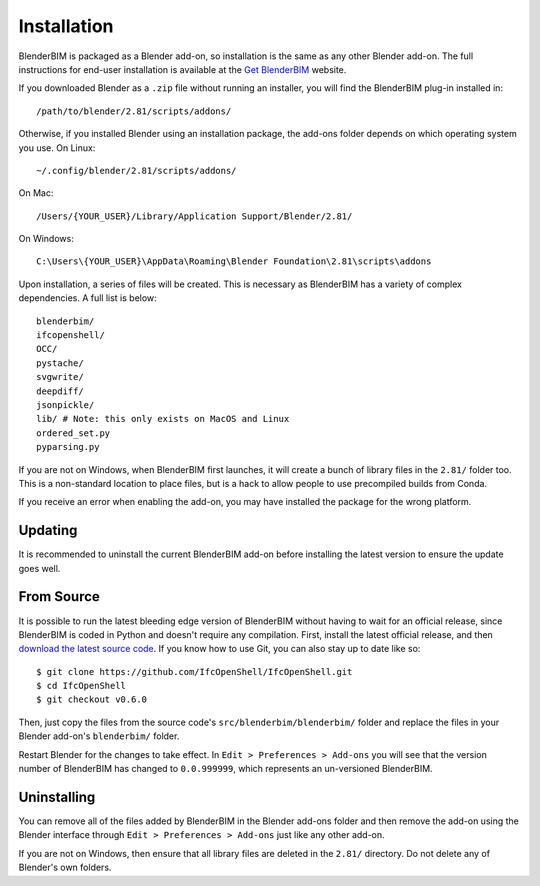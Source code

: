 Installation
============

BlenderBIM is packaged as a Blender add-on, so installation is the same as any
other Blender add-on. The full instructions for end-user installation is
available at the `Get BlenderBIM <https://blenderbim.org/download.html>`_
website.

If you downloaded Blender as a ``.zip`` file without running an installer, you
will find the BlenderBIM plug-in installed in:
::

    /path/to/blender/2.81/scripts/addons/

Otherwise, if you installed Blender using an installation package, the add-ons
folder depends on which operating system you use. On Linux:
::

    ~/.config/blender/2.81/scripts/addons/

On Mac:
::

    /Users/{YOUR_USER}/Library/Application Support/Blender/2.81/

On Windows:
::

    C:\Users\{YOUR_USER}\AppData\Roaming\Blender Foundation\2.81\scripts\addons

Upon installation, a series of files will be created. This is necessary as
BlenderBIM has a variety of complex dependencies. A full list is below:
::

    blenderbim/
    ifcopenshell/
    OCC/
    pystache/
    svgwrite/
    deepdiff/
    jsonpickle/
    lib/ # Note: this only exists on MacOS and Linux
    ordered_set.py
    pyparsing.py

If you are not on Windows, when BlenderBIM first launches, it will create a
bunch of library files in the ``2.81/`` folder too. This is a non-standard
location to place files, but is a hack to allow people to use precompiled builds
from Conda.

If you receive an error when enabling the add-on, you may have installed the
package for the wrong platform.

Updating
--------

It is recommended to uninstall the current BlenderBIM add-on before installing
the latest version to ensure the update goes well.

From Source
-----------

It is possible to run the latest bleeding edge version of BlenderBIM without
having to wait for an official release, since BlenderBIM is coded in Python and
doesn't require any compilation. First, install the latest official release, and
then `download the latest source code
<https://github.com/IfcOpenShell/IfcOpenShell/archive/v0.6.0.zip>`_. If you know
how to use Git, you can also stay up to date like so:
::

    $ git clone https://github.com/IfcOpenShell/IfcOpenShell.git
    $ cd IfcOpenShell
    $ git checkout v0.6.0

Then, just copy the files from the source code's
``src/blenderbim/blenderbim/`` folder and replace the files in your
Blender add-on's ``blenderbim/`` folder.

Restart Blender for the changes to take effect. In ``Edit > Preferences >
Add-ons`` you will see that the version number of BlenderBIM has changed to
``0.0.999999``, which represents an un-versioned BlenderBIM.

Uninstalling
------------

You can remove all of the files added by BlenderBIM in the Blender add-ons
folder and then remove the add-on using the Blender interface through ``Edit >
Preferences > Add-ons`` just like any other add-on.

If you are not on Windows, then ensure that all library files are deleted in the
``2.81/`` directory. Do not delete any of Blender's own folders.
